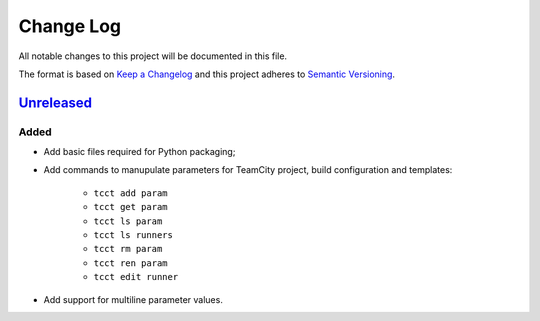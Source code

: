 ==========
Change Log
==========

All notable changes to this project will be documented in this file.

The format is based on `Keep a Changelog`_ and this project adheres to `Semantic Versioning`_.

.. _`Keep a Changelog`: http://keepachangelog.com/
.. _`Semantic Versioning`: http://semver.org/


Unreleased_
-----------

Added
~~~~~

- Add basic files required for Python packaging;
- Add commands to manupulate parameters for TeamCity project, build configuration
  and templates:
    - ``tcct add param``
    - ``tcct get param``
    - ``tcct ls param``
    - ``tcct ls runners``
    - ``tcct rm param``
    - ``tcct ren param``
    - ``tcct edit runner``
- Add support for multiline parameter values.


.. _Unreleased: https://github.com/zaufi/teamcity-config-tweaker/release/1.0.0...HEAD
